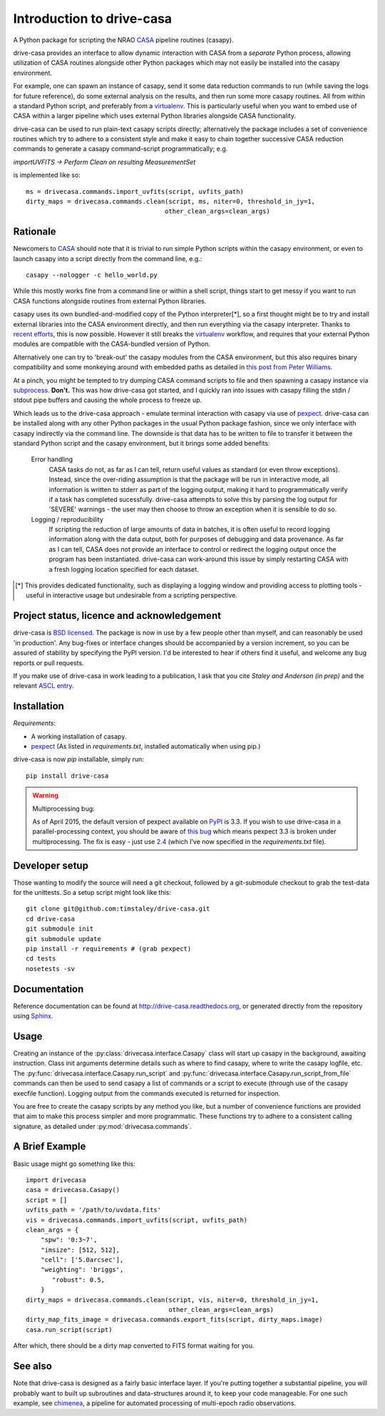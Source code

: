 .. _introduction:

===========================
Introduction to drive-casa
===========================

A Python package for scripting the NRAO CASA_ pipeline routines (casapy).

drive-casa provides an interface to allow dynamic
interaction with CASA from a *separate* Python process, allowing utilization
of CASA routines alongside other Python packages which may not easily be
installed into the casapy environment.

For example,
one can spawn an instance of casapy, send it some data reduction
commands to run (while saving the logs for future reference),
do some external analysis on the results,
and then run some more casapy routines.
All from within a standard Python script, and preferably from a virtualenv_.
This is particularly useful when you want to embed use of CASA within a larger
pipeline which uses external Python libraries alongside CASA functionality.

drive-casa can be used to run plain-text casapy scripts
directly; alternatively the package includes a set of convenience
routines which try to adhere to a consistent style and make it easy to chain
together successive CASA reduction commands to generate a casapy command-script
programmatically; e.g.

`importUVFITS ->
Perform Clean on resulting MeasurementSet`

is implemented like so::

    ms = drivecasa.commands.import_uvfits(script, uvfits_path)
    dirty_maps = drivecasa.commands.clean(script, ms, niter=0, threshold_in_jy=1,
                                         other_clean_args=clean_args)


.. _CASA: http://casa.nrao.edu/
.. _virtualenv: http://www.virtualenv.org/

Rationale
---------
Newcomers to CASA_ should note that it is trivial to run
simple Python scripts within the casapy environment, or even to launch
casapy into a script directly from the command line, e.g.::

    casapy --nologger -c hello_world.py

While this mostly works fine from a command line or within a
shell script, things start to get messy if you want to run CASA functions
alongside routines from external Python libraries.


casapy uses its own bundled-and-modified copy of the Python interpreter[*],
so a first thought might be to try and install external libraries into the CASA
environment directly, and then run everything via the casapy interpreter.
Thanks to `recent efforts <https://github.com/radio-astro-tools/casa-python>`_,
this is now possible.
However it still breaks the virtualenv_ workflow,
and requires that your external Python modules are compatible with the
CASA-bundled version of Python.

Alternatively one can try to 'break-out' the casapy modules from the
CASA environment, but this also requires binary compatibility and some
monkeying around with embedded paths as detailed in
`this post from Peter Williams
<http://newton.cx/~peter/2014/02/casa-in-python-without-casapy/>`_.

At a pinch, you might be tempted to try dumping CASA command scripts to file
and then spawning a casapy instance via subprocess_. **Don't.** This was
how drive-casa got started, and I quickly ran into issues with casapy
filling the stdin / stdout pipe buffers and causing the whole process to
freeze up.

Which leads us to the drive-casa approach - emulate terminal interaction
with casapy via use of pexpect_. drive-casa can be installed
along with any other Python packages in the usual Python package fashion,
since we only interface with casapy indirectly via the command line.
The downside is that
data has to be written to file to transfer it between the standard Python script
and the casapy environment, but it brings some added benefits:

  Error handling
    CASA tasks do not, as far as I can tell, return useful values as standard
    (or even throw exceptions). Instead, since the over-riding assumption is that
    the package will be run in interactive mode,
    all information is written to stderr as part of the logging output, making it
    hard to programmatically verify if a task has completed sucessfully.
    drive-casa attempts to solve this by parsing the log output for 'SEVERE'
    warnings - the user may then choose to throw an exception when
    it is sensible to do so.

  Logging / reproducibility
    If scripting the reduction of large amounts of data in batches, it is
    often useful to record logging information along with the data output,
    both for purposes of debugging and data provenance.
    As far as I can tell, CASA does not provide an interface to control or
    redirect the logging output once the program has been instantiated.
    drive-casa can work-around this issue by simply restarting CASA with a fresh
    logging location specified for each dataset.


.. [*] This provides dedicated functionality, such as displaying a logging
    window and providing access to plotting tools - useful in interactive
    usage but undesirable from a scripting perspective.

.. _subprocess: https://docs.python.org/2/library/subprocess.html
.. _pexpect: http://pypi.python.org/pypi/pexpect/


Project status, licence and acknowledgement
-------------------------------------------
drive-casa is `BSD licensed`_.
The package is now in use by a few people
other than myself, and can reasonably be used 'in production'.
Any bug-fixes or interface changes should be accompanied by a version increment,
so you can be assured of stability by specifying the PyPI version.
I'd be interested to hear if others find it useful, and welcome
any bug reports or pull requests.

If you make use of drive-casa in work leading to a publication, I ask that
you cite *Staley and Anderson (in prep)* and the relevant
`ASCL entry`_.

 .. _BSD licensed: https://github.com/timstaley/drive-casa/blob/master/LICENCE.txt
.. _ASCL entry: http://ascl.net/1504.006
 
Installation
------------
*Requirements*:

- A working installation of casapy.
- pexpect_
  (As listed in `requirements.txt`, installed automatically when using pip.) 
   
drive-casa is now `pip` installable, simply run::

    pip install drive-casa

.. warning:: Multiprocessing bug:

    As of April 2015, the default version of pexpect available on PyPI_ is 3.3.
    If you wish to use drive-casa in a parallel-processing context,
    you should be aware of `this bug`_ which means
    pexpect 3.3 is broken under multiprocessing. The fix is easy - just use
    2.4_ (which I've now specified in the `requirements.txt` file).

.. _pip: http://www.dabapps.com/blog/introduction-to-pip-and-virtualenv-python/
.. _this bug: https://github.com/pexpect/pexpect/issues/86
.. _PyPi: https://pypi.python.org/pypi/pexpect/
.. _2.4: https://pypi.python.org/pypi/pexpect/2.4

Developer setup
---------------
Those wanting to modify the source will need a git checkout, 
followed by a git-submodule checkout to grab the test-data for the 
unittests. So a setup script might look like this::

    git clone git@github.com:timstaley/drive-casa.git
    cd drive-casa
    git submodule init
    git submodule update
    pip install -r requirements # (grab pexpect)
    cd tests
    nosetests -sv

Documentation
-------------
Reference documentation can be found at
http://drive-casa.readthedocs.org,
or generated directly from the repository using Sphinx_.


Usage
-----
Creating an instance of the :py:class:`drivecasa.interface.Casapy` class
will start up casapy in the background, awaiting instruction. Class init
arguments determine details such as where to find casapy, where to write
the casapy logfile, etc.
The :py:func:`drivecasa.interface.Casapy.run_script` and
:py:func:`drivecasa.interface.Casapy.run_script_from_file` commands can then
be used to send casapy a list of commands or a script to execute (through
use of the casapy execfile function). Logging output from the commands executed
is returned for inspection.

You are free to create the casapy scripts by any method you like, but a number
of convenience functions are provided that aim to make this process simpler
and more programmatic. These functions try to adhere to a consistent calling
signature, as detailed under :py:mod:`drivecasa.commands`.


.. _brief-example:

A Brief Example
---------------
Basic usage might go something like this::

   import drivecasa
   casa = drivecasa.Casapy()
   script = []
   uvfits_path = '/path/to/uvdata.fits'
   vis = drivecasa.commands.import_uvfits(script, uvfits_path)
   clean_args = {   
       "spw": '0:3~7',
       "imsize": [512, 512],
       "cell": ['5.0arcsec'],
       "weighting": 'briggs',
          "robust": 0.5,
       }
   dirty_maps = drivecasa.commands.clean(script, vis, niter=0, threshold_in_jy=1,
                                         other_clean_args=clean_args)
   dirty_map_fits_image = drivecasa.commands.export_fits(script, dirty_maps.image)
   casa.run_script(script) 
   
After which, there should be a dirty map converted to FITS format waiting for 
you.

See also
--------
Note that drive-casa is designed as a fairly basic interface layer. If you're
putting together a substantial pipeline, you will probably want to built up
subroutines and data-structures around it, to keep your code manageable.
For one such example,
see chimenea_, a pipeline for automated processing of multi-epoch radio
observations.


.. _Sphinx: http://sphinx-doc.org/
.. _chimenea: https://github.com/timstaley/chimenea
